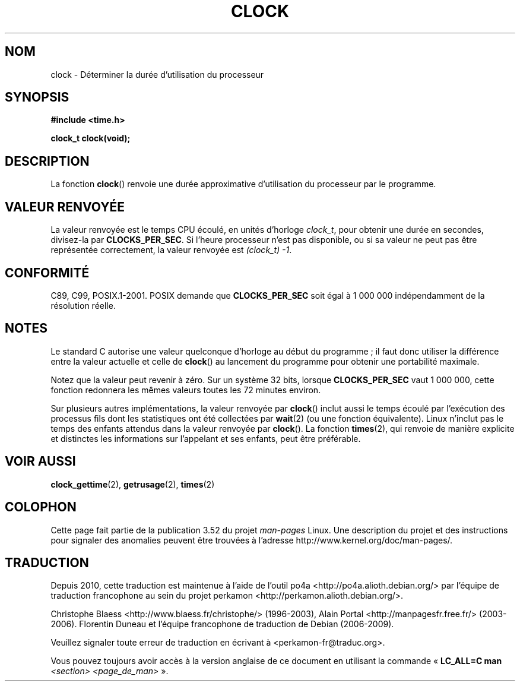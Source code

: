 .\" Copyright (c) 1993 by Thomas Koenig (ig25@rz.uni-karlsruhe.de)
.\"
.\" %%%LICENSE_START(VERBATIM)
.\" Permission is granted to make and distribute verbatim copies of this
.\" manual provided the copyright notice and this permission notice are
.\" preserved on all copies.
.\"
.\" Permission is granted to copy and distribute modified versions of this
.\" manual under the conditions for verbatim copying, provided that the
.\" entire resulting derived work is distributed under the terms of a
.\" permission notice identical to this one.
.\"
.\" Since the Linux kernel and libraries are constantly changing, this
.\" manual page may be incorrect or out-of-date.  The author(s) assume no
.\" responsibility for errors or omissions, or for damages resulting from
.\" the use of the information contained herein.  The author(s) may not
.\" have taken the same level of care in the production of this manual,
.\" which is licensed free of charge, as they might when working
.\" professionally.
.\"
.\" Formatted or processed versions of this manual, if unaccompanied by
.\" the source, must acknowledge the copyright and authors of this work.
.\" %%%LICENSE_END
.\"
.\" Modified Sat Jul 24 21:27:01 1993 by Rik Faith (faith@cs.unc.edu)
.\" Modified 14 Jun 2002, Michael Kerrisk <mtk.manpages@gmail.com>
.\" 	Added notes on differences from other UNIX systems with respect to
.\"	waited-for children.
.\"*******************************************************************
.\"
.\" This file was generated with po4a. Translate the source file.
.\"
.\"*******************************************************************
.TH CLOCK 3 "28 août 2008" GNU "Manuel du programmeur Linux"
.SH NOM
clock \- Déterminer la durée d'utilisation du processeur
.SH SYNOPSIS
.nf
\fB#include <time.h>\fP
.sp
\fBclock_t clock(void);\fP
.fi
.SH DESCRIPTION
La fonction \fBclock\fP() renvoie une durée approximative d'utilisation du
processeur par le programme.
.SH "VALEUR RENVOYÉE"
La valeur renvoyée est le temps CPU écoulé, en unités d'horloge \fIclock_t\fP,
pour obtenir une durée en secondes, divisez\-la par \fBCLOCKS_PER_SEC\fP. Si
l'heure processeur n'est pas disponible, ou si sa valeur ne peut pas être
représentée correctement, la valeur renvoyée est \fI(clock_t)\ \-1\fP.
.SH CONFORMITÉ
C89, C99, POSIX.1\-2001. POSIX demande que \fBCLOCKS_PER_SEC\fP soit égal à 1\ 000\ 000 indépendamment de la résolution réelle.
.SH NOTES
Le standard C autorise une valeur quelconque d'horloge au début du
programme\ ; il faut donc utiliser la différence entre la valeur actuelle et
celle de \fBclock\fP() au lancement du programme pour obtenir une portabilité
maximale.
.PP
Notez que la valeur peut revenir à zéro. Sur un système 32\ bits, lorsque
\fBCLOCKS_PER_SEC\fP vaut 1\ 000\ 000, cette fonction redonnera les mêmes
valeurs toutes les 72 minutes environ.
.PP
.\" I have seen this behavior on Irix 6.3, and the OSF/1, HP/UX, and
.\" Solaris manual pages say that clock() also does this on those systems.
.\" POSIX.1-2001 doesn't explicitly allow this, nor is there an
.\" explicit prohibition. -- MTK
Sur plusieurs autres implémentations, la valeur renvoyée par \fBclock\fP()
inclut aussi le temps écoulé par l'exécution des processus fils dont les
statistiques ont été collectées par \fBwait\fP(2) (ou une fonction
équivalente). Linux n'inclut pas le temps des enfants attendus dans la
valeur renvoyée par \fBclock\fP(). La fonction \fBtimes\fP(2), qui renvoie de
manière explicite et distinctes les informations sur l'appelant et ses
enfants, peut être préférable.
.SH "VOIR AUSSI"
\fBclock_gettime\fP(2), \fBgetrusage\fP(2), \fBtimes\fP(2)
.SH COLOPHON
Cette page fait partie de la publication 3.52 du projet \fIman\-pages\fP
Linux. Une description du projet et des instructions pour signaler des
anomalies peuvent être trouvées à l'adresse
\%http://www.kernel.org/doc/man\-pages/.
.SH TRADUCTION
Depuis 2010, cette traduction est maintenue à l'aide de l'outil
po4a <http://po4a.alioth.debian.org/> par l'équipe de
traduction francophone au sein du projet perkamon
<http://perkamon.alioth.debian.org/>.
.PP
Christophe Blaess <http://www.blaess.fr/christophe/> (1996-2003),
Alain Portal <http://manpagesfr.free.fr/> (2003-2006).
Florentin Duneau et l'équipe francophone de traduction de Debian\ (2006-2009).
.PP
Veuillez signaler toute erreur de traduction en écrivant à
<perkamon\-fr@traduc.org>.
.PP
Vous pouvez toujours avoir accès à la version anglaise de ce document en
utilisant la commande
«\ \fBLC_ALL=C\ man\fR \fI<section>\fR\ \fI<page_de_man>\fR\ ».
